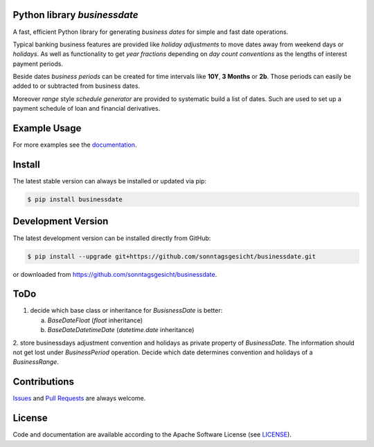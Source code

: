 
Python library *businessdate*
-----------------------------

.. image:: https://img.shields.io/codeship/43157680-92f7-0137-34fd-0e3da511fc50/master.svg
   :target: https://codeship.com//projects/356697
   :alt: Codechip

.. image:: https://travis-ci.org/sonntagsgesicht/businessdate.svg?branch=master
    :target: https://travis-ci.org/sonntagsgesicht/businessdate

.. image:: https://img.shields.io/readthedocs/businessdate
   :target: http://businessdate.readthedocs.io
   :alt: Read the Docs

.. image:: https://img.shields.io/codefactor/grade/github/sonntagsgesicht/businessdate/master
   :target: https://www.codefactor.io/repository/github/sonntagsgesicht/businessdate
   :alt: CodeFactor Grade

.. image:: https://img.shields.io/codeclimate/maintainability/sonntagsgesicht/businessdate
   :target: https://codeclimate.com/github/sonntagsgesicht/businessdate/maintainability
   :alt: Code Climate maintainability

.. image:: https://img.shields.io/codeclimate/coverage/sonntagsgesicht/businessdate
   :target: https://codeclimate.com/github/sonntagsgesicht/businessdate/test_coverage
   :alt: Code Climate Coverage

.. image:: https://img.shields.io/lgtm/grade/python/g/sonntagsgesicht/businessdate.svg
   :target: https://lgtm.com/projects/g/sonntagsgesicht/businessdate/context:python/
   :alt: lgtm grade

.. image:: https://img.shields.io/lgtm/alerts/g/sonntagsgesicht/businessdate.svg
   :target: https://lgtm.com/projects/g/sonntagsgesicht/businessdate/alerts/
   :alt: total lgtm alerts

.. image:: https://img.shields.io/github/license/sonntagsgesicht/businessdate
   :target: https://github.com/sonntagsgesicht/businessdate/raw/master/LICENSE
   :alt: GitHub

.. image:: https://img.shields.io/github/release/sonntagsgesicht/businessdate?label=github
   :target: https://github.com/sonntagsgesicht/businessdate/releases
   :alt: GitHub release

.. image:: https://img.shields.io/pypi/v/businessdate
   :target: https://pypi.org/project/businessdate/
   :alt: PyPI Version

.. image:: https://img.shields.io/pypi/pyversions/businessdate
   :target: https://pypi.org/project/businessdate/
   :alt: PyPI - Python Version

.. image:: https://img.shields.io/pypi/dm/businessdate
   :target: https://pypi.org/project/businessdate/
   :alt: PyPI Downloads

A fast, efficient Python library for generating `business dates` for simple and fast date operations.

.. doctest::

   >>> from businessdate import BusinessDate

   >>> BusinessDate(2017,12,31) + '2 weeks'
   BusinessDate(20180114)

   >>> BusinessDate(20171231) + '2w'  # same but shorter
   BusinessDate(20180114)

   >>> BusinessDate(20180114).to_date()
   datetime.date(2018, 1, 14)

Typical banking business features are provided like `holiday adjustments`
to move dates away from weekend days or `holidays`. As well as functionality to get
`year fractions` depending on `day count conventions` as the lengths of interest payment periods.

Beside dates `business periods` can be created for time intervals like **10Y**, **3 Months** or **2b**.
Those periods can easily be added to or subtracted from business dates.

Moreover `range` style `schedule generator`
are provided to systematic build a list of dates.
Such are used to set up a payment schedule of loan and financial derivatives.


Example Usage
-------------

.. paste this into python console to generate code block contents
   from datetime import date
   from businessdate import BusinessDate, BusinessPeriod
   BusinessDate(year=2014, month=1, day=11)
   BusinessDate(date(2014,1,11))
   BusinessDate(20140111)
   BusinessDate('20140111')
   BusinessDate('2015-12-31')
   BusinessDate('31.12.2015')
   BusinessDate('12/31/2015')
   BusinessDate(42369)
   BusinessDate(20140101) + BusinessPeriod('1Y3M')
   BusinessDate(20140101) + '1Y3M'
   BusinessDate(20170101) - '1Y1D'
   BusinessDate() == BusinessDate(date.today())
   BusinessDate('1Y3M20140101')

.. doctest::

    >>> from datetime import date
    >>> from businessdate import BusinessDate, BusinessPeriod


    >>> BusinessDate(year=2014, month=1, day=11)
    BusinessDate(20140111)

    >>> BusinessDate(date(2014,1,11))
    BusinessDate(20140111)

    >>> BusinessDate(20140111)
    BusinessDate(20140111)

    >>> BusinessDate('20140111')
    BusinessDate(20140111)

    >>> BusinessDate('2015-12-31')
    BusinessDate(20151231)

    >>> BusinessDate('31.12.2015')
    BusinessDate(20151231)

    >>> BusinessDate('12/31/2015')
    BusinessDate(20151231)

    >>> BusinessDate(42369)
    BusinessDate(20151231)

    >>> BusinessDate(20140101) + BusinessPeriod('1Y3M')
    BusinessDate(20150401)

    >>> BusinessDate(20140101) + '1Y3M'
    BusinessDate(20150401)

    >>> BusinessDate(20170101) - '1Y1D'
    BusinessDate(20151231)

    >>> BusinessDate() == BusinessDate(date.today())
    True

    >>> BusinessDate('1Y3M20140101')
    BusinessDate(20150401)

For more examples see the `documentation <http://businessdate.readthedocs.io>`_.

Install
-------

The latest stable version can always be installed or updated via pip:

.. code-block:: bash

    $ pip install businessdate



Development Version
-------------------

The latest development version can be installed directly from GitHub:

.. code-block:: bash

    $ pip install --upgrade git+https://github.com/sonntagsgesicht/businessdate.git

or downloaded from `<https://github.com/sonntagsgesicht/businessdate>`_.



ToDo
----

1. decide which base class or inheritance for `BusisnessDate` is better:

   a) `BaseDateFloat` (`float` inheritance)

   b) `BaseDateDatetimeDate` (`datetime.date` inheritance)

2. store businessdays adjustment convention and holidays as private property of `BusinessDate`.
The information should not get lost under `BusinessPeriod` operation.
Decide which date determines convention and holidays of a `BusinessRange`.


Contributions
-------------

.. _issues: https://github.com/pbrisk/businessdate/issues

Issues_ and `Pull Requests <https://github.com/sonntagsgesicht/businessdate/pulls>`_ are always welcome.


License
-------

.. __: https://github.com/sonntagsgesicht/businessdate/raw/master/LICENSE

Code and documentation are available according to the Apache Software License (see LICENSE__).
